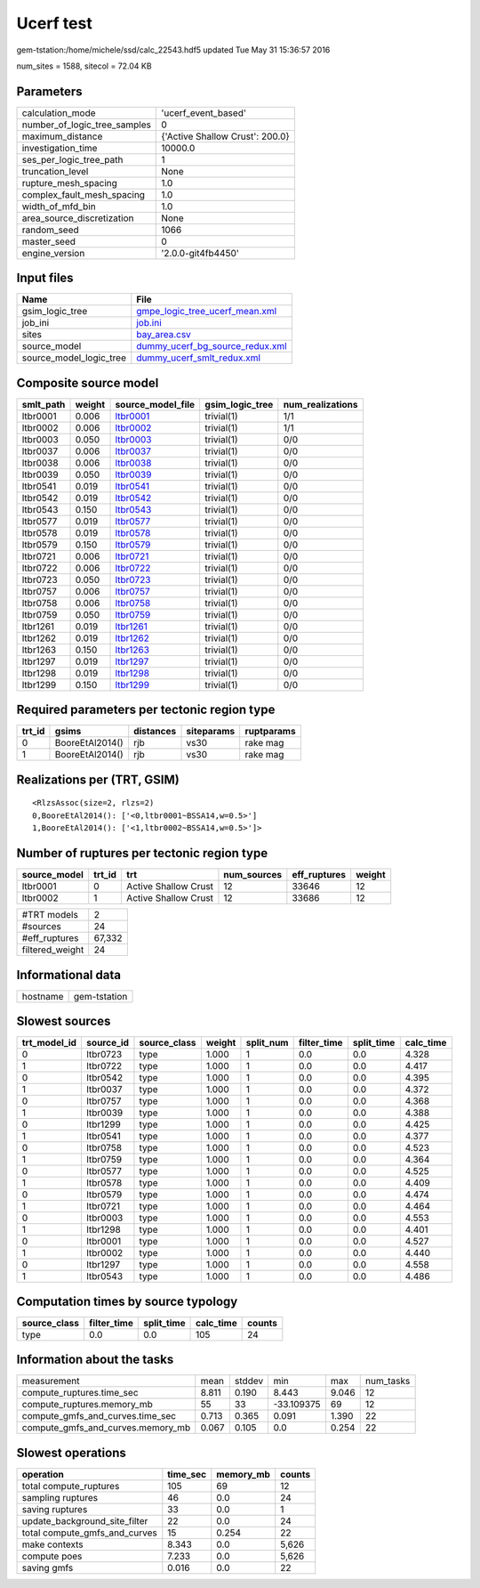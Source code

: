 Ucerf test
==========

gem-tstation:/home/michele/ssd/calc_22543.hdf5 updated Tue May 31 15:36:57 2016

num_sites = 1588, sitecol = 72.04 KB

Parameters
----------
============================ ===============================
calculation_mode             'ucerf_event_based'            
number_of_logic_tree_samples 0                              
maximum_distance             {'Active Shallow Crust': 200.0}
investigation_time           10000.0                        
ses_per_logic_tree_path      1                              
truncation_level             None                           
rupture_mesh_spacing         1.0                            
complex_fault_mesh_spacing   1.0                            
width_of_mfd_bin             1.0                            
area_source_discretization   None                           
random_seed                  1066                           
master_seed                  0                              
engine_version               '2.0.0-git4fb4450'             
============================ ===============================

Input files
-----------
======================= ====================================================================
Name                    File                                                                
======================= ====================================================================
gsim_logic_tree         `gmpe_logic_tree_ucerf_mean.xml <gmpe_logic_tree_ucerf_mean.xml>`_  
job_ini                 `job.ini <job.ini>`_                                                
sites                   `bay_area.csv <bay_area.csv>`_                                      
source_model            `dummy_ucerf_bg_source_redux.xml <dummy_ucerf_bg_source_redux.xml>`_
source_model_logic_tree `dummy_ucerf_smlt_redux.xml <dummy_ucerf_smlt_redux.xml>`_          
======================= ====================================================================

Composite source model
----------------------
========= ====== ====================== =============== ================
smlt_path weight source_model_file      gsim_logic_tree num_realizations
========= ====== ====================== =============== ================
ltbr0001  0.006  `ltbr0001 <ltbr0001>`_ trivial(1)      1/1             
ltbr0002  0.006  `ltbr0002 <ltbr0002>`_ trivial(1)      1/1             
ltbr0003  0.050  `ltbr0003 <ltbr0003>`_ trivial(1)      0/0             
ltbr0037  0.006  `ltbr0037 <ltbr0037>`_ trivial(1)      0/0             
ltbr0038  0.006  `ltbr0038 <ltbr0038>`_ trivial(1)      0/0             
ltbr0039  0.050  `ltbr0039 <ltbr0039>`_ trivial(1)      0/0             
ltbr0541  0.019  `ltbr0541 <ltbr0541>`_ trivial(1)      0/0             
ltbr0542  0.019  `ltbr0542 <ltbr0542>`_ trivial(1)      0/0             
ltbr0543  0.150  `ltbr0543 <ltbr0543>`_ trivial(1)      0/0             
ltbr0577  0.019  `ltbr0577 <ltbr0577>`_ trivial(1)      0/0             
ltbr0578  0.019  `ltbr0578 <ltbr0578>`_ trivial(1)      0/0             
ltbr0579  0.150  `ltbr0579 <ltbr0579>`_ trivial(1)      0/0             
ltbr0721  0.006  `ltbr0721 <ltbr0721>`_ trivial(1)      0/0             
ltbr0722  0.006  `ltbr0722 <ltbr0722>`_ trivial(1)      0/0             
ltbr0723  0.050  `ltbr0723 <ltbr0723>`_ trivial(1)      0/0             
ltbr0757  0.006  `ltbr0757 <ltbr0757>`_ trivial(1)      0/0             
ltbr0758  0.006  `ltbr0758 <ltbr0758>`_ trivial(1)      0/0             
ltbr0759  0.050  `ltbr0759 <ltbr0759>`_ trivial(1)      0/0             
ltbr1261  0.019  `ltbr1261 <ltbr1261>`_ trivial(1)      0/0             
ltbr1262  0.019  `ltbr1262 <ltbr1262>`_ trivial(1)      0/0             
ltbr1263  0.150  `ltbr1263 <ltbr1263>`_ trivial(1)      0/0             
ltbr1297  0.019  `ltbr1297 <ltbr1297>`_ trivial(1)      0/0             
ltbr1298  0.019  `ltbr1298 <ltbr1298>`_ trivial(1)      0/0             
ltbr1299  0.150  `ltbr1299 <ltbr1299>`_ trivial(1)      0/0             
========= ====== ====================== =============== ================

Required parameters per tectonic region type
--------------------------------------------
====== =============== ========= ========== ==========
trt_id gsims           distances siteparams ruptparams
====== =============== ========= ========== ==========
0      BooreEtAl2014() rjb       vs30       rake mag  
1      BooreEtAl2014() rjb       vs30       rake mag  
====== =============== ========= ========== ==========

Realizations per (TRT, GSIM)
----------------------------

::

  <RlzsAssoc(size=2, rlzs=2)
  0,BooreEtAl2014(): ['<0,ltbr0001~BSSA14,w=0.5>']
  1,BooreEtAl2014(): ['<1,ltbr0002~BSSA14,w=0.5>']>

Number of ruptures per tectonic region type
-------------------------------------------
============ ====== ==================== =========== ============ ======
source_model trt_id trt                  num_sources eff_ruptures weight
============ ====== ==================== =========== ============ ======
ltbr0001     0      Active Shallow Crust 12          33646        12    
ltbr0002     1      Active Shallow Crust 12          33686        12    
============ ====== ==================== =========== ============ ======

=============== ======
#TRT models     2     
#sources        24    
#eff_ruptures   67,332
filtered_weight 24    
=============== ======

Informational data
------------------
======== ============
hostname gem-tstation
======== ============

Slowest sources
---------------
============ ========= ============ ====== ========= =========== ========== =========
trt_model_id source_id source_class weight split_num filter_time split_time calc_time
============ ========= ============ ====== ========= =========== ========== =========
0            ltbr0723  type         1.000  1         0.0         0.0        4.328    
1            ltbr0722  type         1.000  1         0.0         0.0        4.417    
0            ltbr0542  type         1.000  1         0.0         0.0        4.395    
1            ltbr0037  type         1.000  1         0.0         0.0        4.372    
0            ltbr0757  type         1.000  1         0.0         0.0        4.368    
1            ltbr0039  type         1.000  1         0.0         0.0        4.388    
0            ltbr1299  type         1.000  1         0.0         0.0        4.425    
1            ltbr0541  type         1.000  1         0.0         0.0        4.377    
0            ltbr0758  type         1.000  1         0.0         0.0        4.523    
1            ltbr0759  type         1.000  1         0.0         0.0        4.364    
0            ltbr0577  type         1.000  1         0.0         0.0        4.525    
1            ltbr0578  type         1.000  1         0.0         0.0        4.409    
0            ltbr0579  type         1.000  1         0.0         0.0        4.474    
1            ltbr0721  type         1.000  1         0.0         0.0        4.464    
0            ltbr0003  type         1.000  1         0.0         0.0        4.553    
1            ltbr1298  type         1.000  1         0.0         0.0        4.401    
0            ltbr0001  type         1.000  1         0.0         0.0        4.527    
1            ltbr0002  type         1.000  1         0.0         0.0        4.440    
0            ltbr1297  type         1.000  1         0.0         0.0        4.558    
1            ltbr0543  type         1.000  1         0.0         0.0        4.486    
============ ========= ============ ====== ========= =========== ========== =========

Computation times by source typology
------------------------------------
============ =========== ========== ========= ======
source_class filter_time split_time calc_time counts
============ =========== ========== ========= ======
type         0.0         0.0        105       24    
============ =========== ========== ========= ======

Information about the tasks
---------------------------
================================= ===== ====== ========== ===== =========
measurement                       mean  stddev min        max   num_tasks
compute_ruptures.time_sec         8.811 0.190  8.443      9.046 12       
compute_ruptures.memory_mb        55    33     -33.109375 69    12       
compute_gmfs_and_curves.time_sec  0.713 0.365  0.091      1.390 22       
compute_gmfs_and_curves.memory_mb 0.067 0.105  0.0        0.254 22       
================================= ===== ====== ========== ===== =========

Slowest operations
------------------
============================= ======== ========= ======
operation                     time_sec memory_mb counts
============================= ======== ========= ======
total compute_ruptures        105      69        12    
sampling ruptures             46       0.0       24    
saving ruptures               33       0.0       1     
update_background_site_filter 22       0.0       24    
total compute_gmfs_and_curves 15       0.254     22    
make contexts                 8.343    0.0       5,626 
compute poes                  7.233    0.0       5,626 
saving gmfs                   0.016    0.0       22    
============================= ======== ========= ======